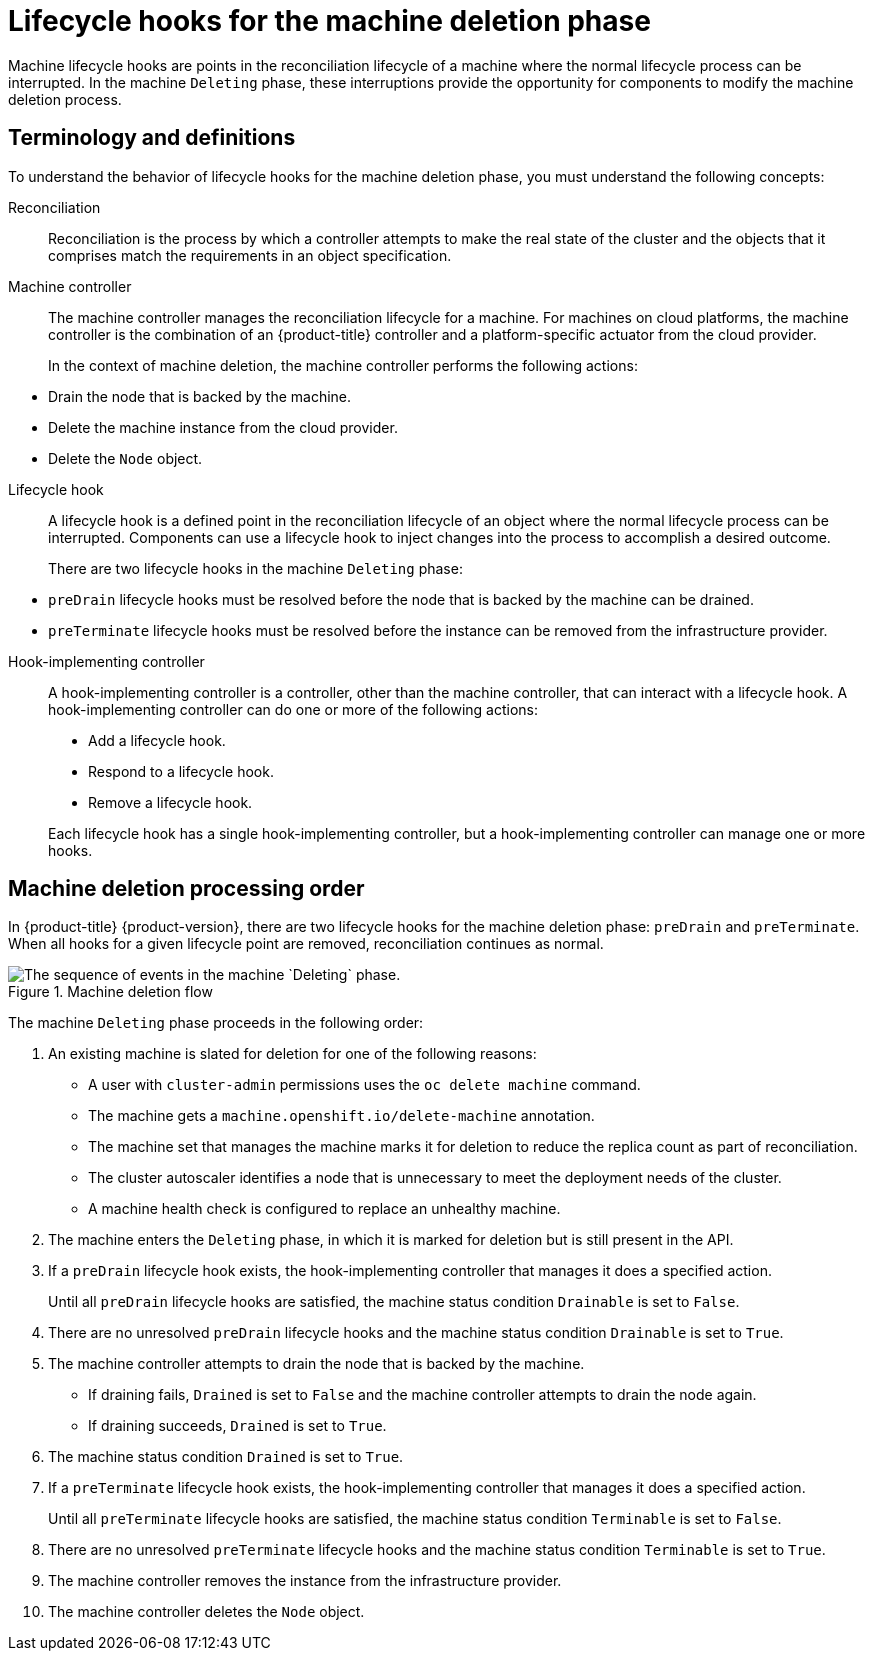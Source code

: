 // Module included in the following assemblies:
//
// * machine_management/deleting-machine.adoc
// Others TBD.

//Placement considerations: Is this general info? Does it go with deletion docs? CPMS docs? etcd docs? Possibly some combo of those, or perhaps etcd as an example of a use case?

:_mod-docs-content-type: CONCEPT
[id="machine-lifecycle-hook-deletion_{context}"]
= Lifecycle hooks for the machine deletion phase

Machine lifecycle hooks are points in the reconciliation lifecycle of a machine where the normal lifecycle process can be interrupted. In the machine `Deleting` phase, these interruptions provide the opportunity for components to modify the machine deletion process.

[id="machine-lifecycle-hook-deletion-terms_{context}"]
== Terminology and definitions

To understand the behavior of lifecycle hooks for the machine deletion phase, you must understand the following concepts:

Reconciliation:: Reconciliation is the process by which a controller attempts to make the real state of the cluster and the objects that it comprises match the requirements in an object specification.

Machine controller:: The machine controller manages the reconciliation lifecycle for a machine. For machines on cloud platforms, the machine controller is the combination of an {product-title} controller and a platform-specific actuator from the cloud provider.
+
In the context of machine deletion, the machine controller performs the following actions:
--
* Drain the node that is backed by the machine.
* Delete the machine instance from the cloud provider.
* Delete the `Node` object.
--

Lifecycle hook:: A lifecycle hook is a defined point in the reconciliation lifecycle of an object where the normal lifecycle process can be interrupted. Components can use a lifecycle hook to inject changes into the process to accomplish a desired outcome.
+
There are two lifecycle hooks in the machine `Deleting` phase:
--
* `preDrain` lifecycle hooks must be resolved before the node that is backed by the machine can be drained.
* `preTerminate` lifecycle hooks must be resolved before the instance can be removed from the infrastructure provider.
--

Hook-implementing controller:: A hook-implementing controller is a controller, other than the machine controller, that can interact with a lifecycle hook. A hook-implementing controller can do one or more of the following actions:
+
--
* Add a lifecycle hook.
* Respond to a lifecycle hook.
* Remove a lifecycle hook.
--
+
Each lifecycle hook has a single hook-implementing controller, but a hook-implementing controller can manage one or more hooks.

[id="machine-lifecycle-hook-deletion-order_{context}"]
== Machine deletion processing order

In {product-title} {product-version}, there are two lifecycle hooks for the machine deletion phase: `preDrain` and `preTerminate`. When all hooks for a given lifecycle point are removed, reconciliation continues as normal.

.Machine deletion flow
image::310_OpenShift_machine_deletion_hooks_0223.png["The sequence of events in the machine `Deleting` phase."]

The machine `Deleting` phase proceeds in the following order:

. An existing machine is slated for deletion for one of the following reasons:
** A user with `cluster-admin` permissions uses the `oc delete machine` command.
** The machine gets a `machine.openshift.io/delete-machine` annotation.
** The machine set that manages the machine marks it for deletion to reduce the replica count as part of reconciliation.
** The cluster autoscaler identifies a node that is unnecessary to meet the deployment needs of the cluster.
** A machine health check is configured to replace an unhealthy machine.
. The machine enters the `Deleting` phase, in which it is marked for deletion but is still present in the API.
. If a `preDrain` lifecycle hook exists, the hook-implementing controller that manages it does a specified action.
+
Until all `preDrain` lifecycle hooks are satisfied, the machine status condition `Drainable` is set to `False`.
. There are no unresolved `preDrain` lifecycle hooks and the machine status condition `Drainable` is set to `True`.
. The machine controller attempts to drain the node that is backed by the machine.
** If draining fails, `Drained` is set to `False` and the machine controller attempts to drain the node again.
** If draining succeeds, `Drained` is set to `True`.
. The machine status condition `Drained` is set to `True`.
. If a `preTerminate`  lifecycle hook exists, the hook-implementing controller that manages it does a specified action.
+
Until all `preTerminate` lifecycle hooks are satisfied, the machine status condition `Terminable` is set to `False`.
. There are no unresolved `preTerminate` lifecycle hooks and the machine status condition `Terminable` is set to `True`.
. The machine controller removes the instance from the infrastructure provider.
. The machine controller deletes the `Node` object.

